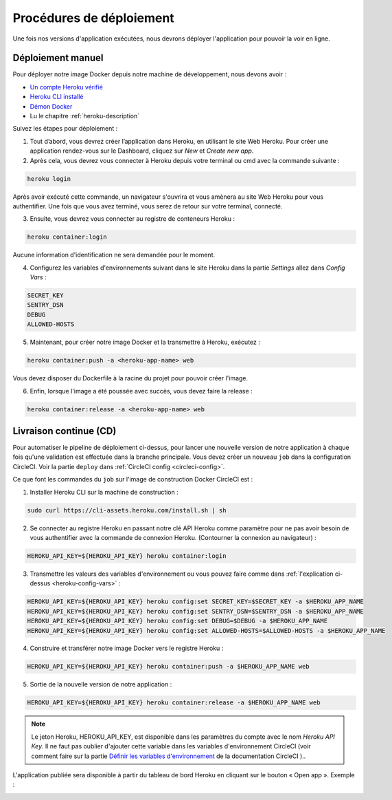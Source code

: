 .. _deployment-procedures:

Procédures de déploiement
=========================

Une fois nos versions d'application exécutées, nous devrons déployer l'application pour pouvoir la voir en ligne.

Déploiement manuel
------------------

Pour déployer notre image Docker depuis notre machine de développement, nous devons avoir :

* `Un compte Heroku vérifié <https://devcenter.heroku.com/articles/account-verification>`_
* `Heroku CLI installé <https://devcenter.heroku.com/articles/heroku-cli#install-the-heroku-cli>`_
* `Démon Docker <https://docs.docker.com/config/daemon/start/>`_
* Lu le chapitre :ref:`heroku-description`

Suivez les étapes pour déploiement :

1. Tout d’abord, vous devrez créer l’application dans Heroku, en utilisant le site Web Heroku. Pour créer une application rendez-vous sur le Dashboard, cliquez sur *New* et *Create new app*.

2. Après cela, vous devrez vous connecter à Heroku depuis votre terminal ou cmd avec la commande suivante :

.. code-block:: bash

    heroku login

Après avoir exécuté cette commande, un navigateur s'ouvrira et vous amènera au site Web Heroku pour vous authentifier. Une fois que vous avez terminé, vous serez de retour sur votre terminal, connecté.

3. Ensuite, vous devrez vous connecter au registre de conteneurs Heroku :

.. code-block:: bash

    heroku container:login

Aucune information d'identification ne sera demandée pour le moment.

.. _heroku-config-vars: 

4. Configurez les variables d'environnements suivant dans le site Heroku dans la partie *Settings* allez dans *Config Vars* :

.. code-block:: bash

    SECRET_KEY
    SENTRY_DSN
    DEBUG
    ALLOWED-HOSTS

.. image:: _static/heroku_dashboard.png
  :width: 800
  :alt: Config vars dans le site Heroku

5. Maintenant, pour créer notre image Docker et la transmettre à Heroku, exécutez :

.. code-block:: bash

    heroku container:push -a <heroku-app-name> web

Vous devez disposer du Dockerfile à la racine du projet pour pouvoir créer l'image.

6. Enfin, lorsque l'image a été poussée avec succès, vous devez faire la release :

.. code-block:: bash

    heroku container:release -a <heroku-app-name> web

Livraison continue (CD)
-----------------------

Pour automatiser le pipeline de déploiement ci-dessus, pour lancer une nouvelle version de notre application à chaque fois qu'une validation est effectuée dans la branche principale. Vous devez créer un nouveau ``job`` dans la configuration CircleCI. Voir la partie ``deploy`` dans :ref:`CircleCI config <circleci-config>`.

Ce que font les commandes du ``job`` sur l'image de construction Docker CircleCI est :

1. Installer Heroku CLI sur la machine de construction :

.. code-block:: bash

    sudo curl https://cli-assets.heroku.com/install.sh | sh

2. Se connecter au registre Heroku en passant notre clé API Heroku comme paramètre pour ne pas avoir besoin de vous authentifier avec la commande de connexion Heroku. (Contourner la connexion au navigateur) :

.. code-block:: bash

    HEROKU_API_KEY=${HEROKU_API_KEY} heroku container:login

3. Transmettre les valeurs des variables d'environnement ou vous pouvez faire comme dans :ref:`l'explication ci-dessus <heroku-config-vars>` :

.. code-block:: bash

    HEROKU_API_KEY=${HEROKU_API_KEY} heroku config:set SECRET_KEY=$SECRET_KEY -a $HEROKU_APP_NAME
    HEROKU_API_KEY=${HEROKU_API_KEY} heroku config:set SENTRY_DSN=$SENTRY_DSN -a $HEROKU_APP_NAME
    HEROKU_API_KEY=${HEROKU_API_KEY} heroku config:set DEBUG=$DEBUG -a $HEROKU_APP_NAME
    HEROKU_API_KEY=${HEROKU_API_KEY} heroku config:set ALLOWED-HOSTS=$ALLOWED-HOSTS -a $HEROKU_APP_NAME

4. Construire et transférer notre image Docker vers le registre Heroku :

.. code-block:: bash

    HEROKU_API_KEY=${HEROKU_API_KEY} heroku container:push -a $HEROKU_APP_NAME web

5. Sortie de la nouvelle version de notre application :

.. code-block:: bash

    HEROKU_API_KEY=${HEROKU_API_KEY} heroku container:release -a $HEROKU_APP_NAME web

.. note:: Le jeton Heroku, HEROKU_API_KEY, est disponible dans les paramètres du compte avec le nom *Heroku API Key*. Il ne faut pas oublier d'ajouter cette variable dans les variables d'environnement CircleCI (voir comment faire sur la partie `Définir les variables d'environnement <https://circleci.com/docs/set-environment-variable/#set-an-environment-variable-in-a-project>`_ de la documentation CircleCI )..

L'application publiée sera disponible à partir du tableau de bord Heroku en cliquant sur le bouton « Open app ». Exemple :

.. image:: _static/deployed_app.png
  :width: 800
  :alt: Application déployé